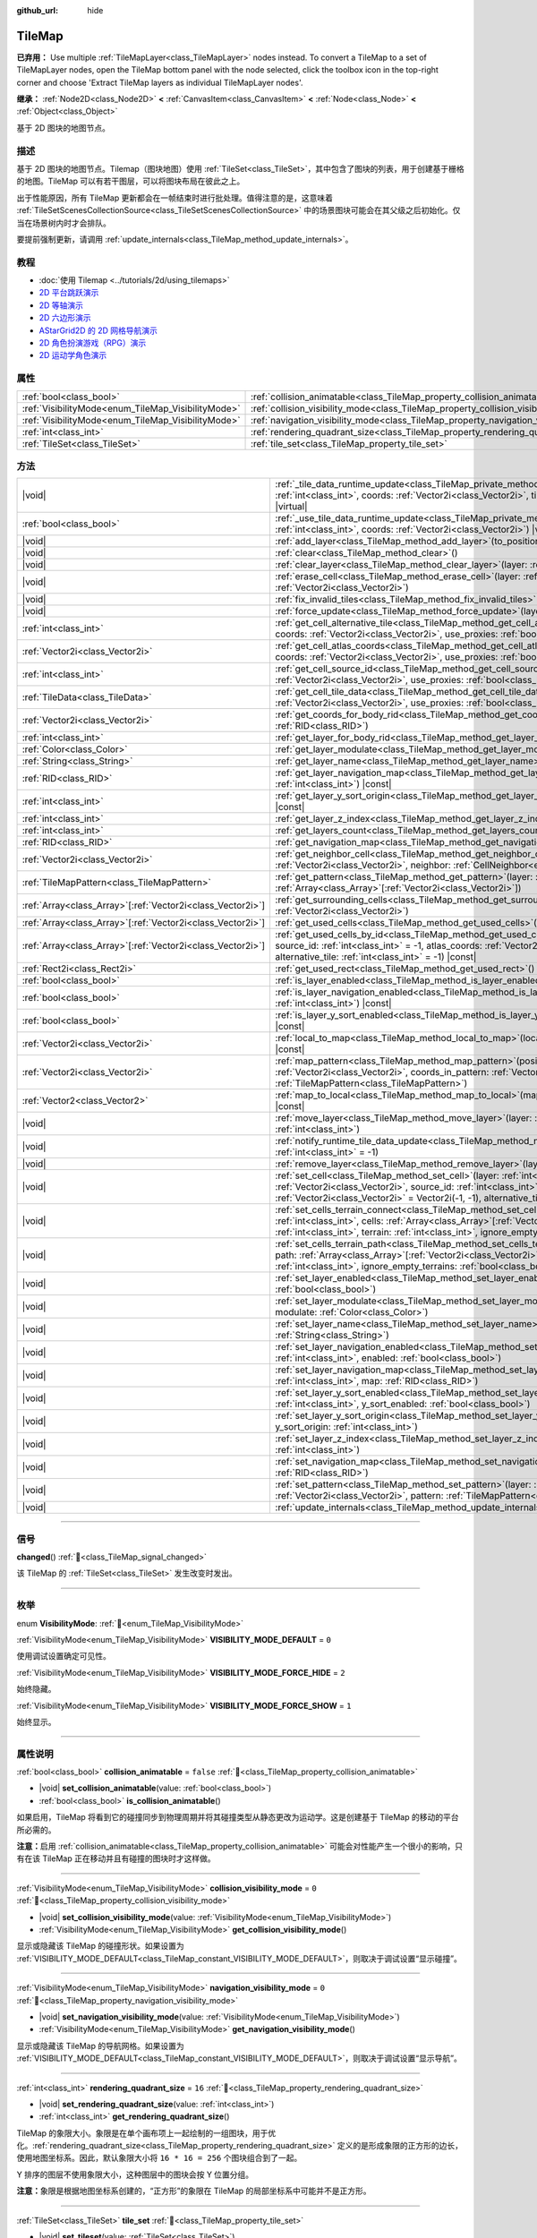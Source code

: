 :github_url: hide

.. meta::
	:keywords: gridmap

.. DO NOT EDIT THIS FILE!!!
.. Generated automatically from Godot engine sources.
.. Generator: https://github.com/godotengine/godot/tree/4.3/doc/tools/make_rst.py.
.. XML source: https://github.com/godotengine/godot/tree/4.3/doc/classes/TileMap.xml.

.. _class_TileMap:

TileMap
=======

**已弃用：** Use multiple :ref:`TileMapLayer<class_TileMapLayer>` nodes instead. To convert a TileMap to a set of TileMapLayer nodes, open the TileMap bottom panel with the node selected, click the toolbox icon in the top-right corner and choose 'Extract TileMap layers as individual TileMapLayer nodes'.

**继承：** :ref:`Node2D<class_Node2D>` **<** :ref:`CanvasItem<class_CanvasItem>` **<** :ref:`Node<class_Node>` **<** :ref:`Object<class_Object>`

基于 2D 图块的地图节点。

.. rst-class:: classref-introduction-group

描述
----

基于 2D 图块的地图节点。Tilemap（图块地图）使用 :ref:`TileSet<class_TileSet>`\ ，其中包含了图块的列表，用于创建基于栅格的地图。TileMap 可以有若干图层，可以将图块布局在彼此之上。

出于性能原因，所有 TileMap 更新都会在一帧结束时进行批处理。值得注意的是，这意味着 :ref:`TileSetScenesCollectionSource<class_TileSetScenesCollectionSource>` 中的场景图块可能会在其父级之后初始化。仅当在场景树内时才会排队。

要提前强制更新，请调用 :ref:`update_internals<class_TileMap_method_update_internals>`\ 。

.. rst-class:: classref-introduction-group

教程
----

- :doc:`使用 Tilemap <../tutorials/2d/using_tilemaps>`

- `2D 平台跳跃演示 <https://godotengine.org/asset-library/asset/2727>`__

- `2D 等轴演示 <https://godotengine.org/asset-library/asset/2718>`__

- `2D 六边形演示 <https://godotengine.org/asset-library/asset/2717>`__

- `AStarGrid2D 的 2D 网格导航演示 <https://godotengine.org/asset-library/asset/2723>`__

- `2D 角色扮演游戏（RPG）演示 <https://godotengine.org/asset-library/asset/2729>`__

- `2D 运动学角色演示 <https://godotengine.org/asset-library/asset/2719>`__

.. rst-class:: classref-reftable-group

属性
----

.. table::
   :widths: auto

   +----------------------------------------------------+--------------------------------------------------------------------------------------+-----------+
   | :ref:`bool<class_bool>`                            | :ref:`collision_animatable<class_TileMap_property_collision_animatable>`             | ``false`` |
   +----------------------------------------------------+--------------------------------------------------------------------------------------+-----------+
   | :ref:`VisibilityMode<enum_TileMap_VisibilityMode>` | :ref:`collision_visibility_mode<class_TileMap_property_collision_visibility_mode>`   | ``0``     |
   +----------------------------------------------------+--------------------------------------------------------------------------------------+-----------+
   | :ref:`VisibilityMode<enum_TileMap_VisibilityMode>` | :ref:`navigation_visibility_mode<class_TileMap_property_navigation_visibility_mode>` | ``0``     |
   +----------------------------------------------------+--------------------------------------------------------------------------------------+-----------+
   | :ref:`int<class_int>`                              | :ref:`rendering_quadrant_size<class_TileMap_property_rendering_quadrant_size>`       | ``16``    |
   +----------------------------------------------------+--------------------------------------------------------------------------------------+-----------+
   | :ref:`TileSet<class_TileSet>`                      | :ref:`tile_set<class_TileMap_property_tile_set>`                                     |           |
   +----------------------------------------------------+--------------------------------------------------------------------------------------+-----------+

.. rst-class:: classref-reftable-group

方法
----

.. table::
   :widths: auto

   +--------------------------------------------------------------+---------------------------------------------------------------------------------------------------------------------------------------------------------------------------------------------------------------------------------------------------------------------------------------------------------------------------+
   | |void|                                                       | :ref:`_tile_data_runtime_update<class_TileMap_private_method__tile_data_runtime_update>`\ (\ layer\: :ref:`int<class_int>`, coords\: :ref:`Vector2i<class_Vector2i>`, tile_data\: :ref:`TileData<class_TileData>`\ ) |virtual|                                                                                            |
   +--------------------------------------------------------------+---------------------------------------------------------------------------------------------------------------------------------------------------------------------------------------------------------------------------------------------------------------------------------------------------------------------------+
   | :ref:`bool<class_bool>`                                      | :ref:`_use_tile_data_runtime_update<class_TileMap_private_method__use_tile_data_runtime_update>`\ (\ layer\: :ref:`int<class_int>`, coords\: :ref:`Vector2i<class_Vector2i>`\ ) |virtual|                                                                                                                                 |
   +--------------------------------------------------------------+---------------------------------------------------------------------------------------------------------------------------------------------------------------------------------------------------------------------------------------------------------------------------------------------------------------------------+
   | |void|                                                       | :ref:`add_layer<class_TileMap_method_add_layer>`\ (\ to_position\: :ref:`int<class_int>`\ )                                                                                                                                                                                                                               |
   +--------------------------------------------------------------+---------------------------------------------------------------------------------------------------------------------------------------------------------------------------------------------------------------------------------------------------------------------------------------------------------------------------+
   | |void|                                                       | :ref:`clear<class_TileMap_method_clear>`\ (\ )                                                                                                                                                                                                                                                                            |
   +--------------------------------------------------------------+---------------------------------------------------------------------------------------------------------------------------------------------------------------------------------------------------------------------------------------------------------------------------------------------------------------------------+
   | |void|                                                       | :ref:`clear_layer<class_TileMap_method_clear_layer>`\ (\ layer\: :ref:`int<class_int>`\ )                                                                                                                                                                                                                                 |
   +--------------------------------------------------------------+---------------------------------------------------------------------------------------------------------------------------------------------------------------------------------------------------------------------------------------------------------------------------------------------------------------------------+
   | |void|                                                       | :ref:`erase_cell<class_TileMap_method_erase_cell>`\ (\ layer\: :ref:`int<class_int>`, coords\: :ref:`Vector2i<class_Vector2i>`\ )                                                                                                                                                                                         |
   +--------------------------------------------------------------+---------------------------------------------------------------------------------------------------------------------------------------------------------------------------------------------------------------------------------------------------------------------------------------------------------------------------+
   | |void|                                                       | :ref:`fix_invalid_tiles<class_TileMap_method_fix_invalid_tiles>`\ (\ )                                                                                                                                                                                                                                                    |
   +--------------------------------------------------------------+---------------------------------------------------------------------------------------------------------------------------------------------------------------------------------------------------------------------------------------------------------------------------------------------------------------------------+
   | |void|                                                       | :ref:`force_update<class_TileMap_method_force_update>`\ (\ layer\: :ref:`int<class_int>` = -1\ )                                                                                                                                                                                                                          |
   +--------------------------------------------------------------+---------------------------------------------------------------------------------------------------------------------------------------------------------------------------------------------------------------------------------------------------------------------------------------------------------------------------+
   | :ref:`int<class_int>`                                        | :ref:`get_cell_alternative_tile<class_TileMap_method_get_cell_alternative_tile>`\ (\ layer\: :ref:`int<class_int>`, coords\: :ref:`Vector2i<class_Vector2i>`, use_proxies\: :ref:`bool<class_bool>` = false\ ) |const|                                                                                                    |
   +--------------------------------------------------------------+---------------------------------------------------------------------------------------------------------------------------------------------------------------------------------------------------------------------------------------------------------------------------------------------------------------------------+
   | :ref:`Vector2i<class_Vector2i>`                              | :ref:`get_cell_atlas_coords<class_TileMap_method_get_cell_atlas_coords>`\ (\ layer\: :ref:`int<class_int>`, coords\: :ref:`Vector2i<class_Vector2i>`, use_proxies\: :ref:`bool<class_bool>` = false\ ) |const|                                                                                                            |
   +--------------------------------------------------------------+---------------------------------------------------------------------------------------------------------------------------------------------------------------------------------------------------------------------------------------------------------------------------------------------------------------------------+
   | :ref:`int<class_int>`                                        | :ref:`get_cell_source_id<class_TileMap_method_get_cell_source_id>`\ (\ layer\: :ref:`int<class_int>`, coords\: :ref:`Vector2i<class_Vector2i>`, use_proxies\: :ref:`bool<class_bool>` = false\ ) |const|                                                                                                                  |
   +--------------------------------------------------------------+---------------------------------------------------------------------------------------------------------------------------------------------------------------------------------------------------------------------------------------------------------------------------------------------------------------------------+
   | :ref:`TileData<class_TileData>`                              | :ref:`get_cell_tile_data<class_TileMap_method_get_cell_tile_data>`\ (\ layer\: :ref:`int<class_int>`, coords\: :ref:`Vector2i<class_Vector2i>`, use_proxies\: :ref:`bool<class_bool>` = false\ ) |const|                                                                                                                  |
   +--------------------------------------------------------------+---------------------------------------------------------------------------------------------------------------------------------------------------------------------------------------------------------------------------------------------------------------------------------------------------------------------------+
   | :ref:`Vector2i<class_Vector2i>`                              | :ref:`get_coords_for_body_rid<class_TileMap_method_get_coords_for_body_rid>`\ (\ body\: :ref:`RID<class_RID>`\ )                                                                                                                                                                                                          |
   +--------------------------------------------------------------+---------------------------------------------------------------------------------------------------------------------------------------------------------------------------------------------------------------------------------------------------------------------------------------------------------------------------+
   | :ref:`int<class_int>`                                        | :ref:`get_layer_for_body_rid<class_TileMap_method_get_layer_for_body_rid>`\ (\ body\: :ref:`RID<class_RID>`\ )                                                                                                                                                                                                            |
   +--------------------------------------------------------------+---------------------------------------------------------------------------------------------------------------------------------------------------------------------------------------------------------------------------------------------------------------------------------------------------------------------------+
   | :ref:`Color<class_Color>`                                    | :ref:`get_layer_modulate<class_TileMap_method_get_layer_modulate>`\ (\ layer\: :ref:`int<class_int>`\ ) |const|                                                                                                                                                                                                           |
   +--------------------------------------------------------------+---------------------------------------------------------------------------------------------------------------------------------------------------------------------------------------------------------------------------------------------------------------------------------------------------------------------------+
   | :ref:`String<class_String>`                                  | :ref:`get_layer_name<class_TileMap_method_get_layer_name>`\ (\ layer\: :ref:`int<class_int>`\ ) |const|                                                                                                                                                                                                                   |
   +--------------------------------------------------------------+---------------------------------------------------------------------------------------------------------------------------------------------------------------------------------------------------------------------------------------------------------------------------------------------------------------------------+
   | :ref:`RID<class_RID>`                                        | :ref:`get_layer_navigation_map<class_TileMap_method_get_layer_navigation_map>`\ (\ layer\: :ref:`int<class_int>`\ ) |const|                                                                                                                                                                                               |
   +--------------------------------------------------------------+---------------------------------------------------------------------------------------------------------------------------------------------------------------------------------------------------------------------------------------------------------------------------------------------------------------------------+
   | :ref:`int<class_int>`                                        | :ref:`get_layer_y_sort_origin<class_TileMap_method_get_layer_y_sort_origin>`\ (\ layer\: :ref:`int<class_int>`\ ) |const|                                                                                                                                                                                                 |
   +--------------------------------------------------------------+---------------------------------------------------------------------------------------------------------------------------------------------------------------------------------------------------------------------------------------------------------------------------------------------------------------------------+
   | :ref:`int<class_int>`                                        | :ref:`get_layer_z_index<class_TileMap_method_get_layer_z_index>`\ (\ layer\: :ref:`int<class_int>`\ ) |const|                                                                                                                                                                                                             |
   +--------------------------------------------------------------+---------------------------------------------------------------------------------------------------------------------------------------------------------------------------------------------------------------------------------------------------------------------------------------------------------------------------+
   | :ref:`int<class_int>`                                        | :ref:`get_layers_count<class_TileMap_method_get_layers_count>`\ (\ ) |const|                                                                                                                                                                                                                                              |
   +--------------------------------------------------------------+---------------------------------------------------------------------------------------------------------------------------------------------------------------------------------------------------------------------------------------------------------------------------------------------------------------------------+
   | :ref:`RID<class_RID>`                                        | :ref:`get_navigation_map<class_TileMap_method_get_navigation_map>`\ (\ layer\: :ref:`int<class_int>`\ ) |const|                                                                                                                                                                                                           |
   +--------------------------------------------------------------+---------------------------------------------------------------------------------------------------------------------------------------------------------------------------------------------------------------------------------------------------------------------------------------------------------------------------+
   | :ref:`Vector2i<class_Vector2i>`                              | :ref:`get_neighbor_cell<class_TileMap_method_get_neighbor_cell>`\ (\ coords\: :ref:`Vector2i<class_Vector2i>`, neighbor\: :ref:`CellNeighbor<enum_TileSet_CellNeighbor>`\ ) |const|                                                                                                                                       |
   +--------------------------------------------------------------+---------------------------------------------------------------------------------------------------------------------------------------------------------------------------------------------------------------------------------------------------------------------------------------------------------------------------+
   | :ref:`TileMapPattern<class_TileMapPattern>`                  | :ref:`get_pattern<class_TileMap_method_get_pattern>`\ (\ layer\: :ref:`int<class_int>`, coords_array\: :ref:`Array<class_Array>`\[:ref:`Vector2i<class_Vector2i>`\]\ )                                                                                                                                                    |
   +--------------------------------------------------------------+---------------------------------------------------------------------------------------------------------------------------------------------------------------------------------------------------------------------------------------------------------------------------------------------------------------------------+
   | :ref:`Array<class_Array>`\[:ref:`Vector2i<class_Vector2i>`\] | :ref:`get_surrounding_cells<class_TileMap_method_get_surrounding_cells>`\ (\ coords\: :ref:`Vector2i<class_Vector2i>`\ )                                                                                                                                                                                                  |
   +--------------------------------------------------------------+---------------------------------------------------------------------------------------------------------------------------------------------------------------------------------------------------------------------------------------------------------------------------------------------------------------------------+
   | :ref:`Array<class_Array>`\[:ref:`Vector2i<class_Vector2i>`\] | :ref:`get_used_cells<class_TileMap_method_get_used_cells>`\ (\ layer\: :ref:`int<class_int>`\ ) |const|                                                                                                                                                                                                                   |
   +--------------------------------------------------------------+---------------------------------------------------------------------------------------------------------------------------------------------------------------------------------------------------------------------------------------------------------------------------------------------------------------------------+
   | :ref:`Array<class_Array>`\[:ref:`Vector2i<class_Vector2i>`\] | :ref:`get_used_cells_by_id<class_TileMap_method_get_used_cells_by_id>`\ (\ layer\: :ref:`int<class_int>`, source_id\: :ref:`int<class_int>` = -1, atlas_coords\: :ref:`Vector2i<class_Vector2i>` = Vector2i(-1, -1), alternative_tile\: :ref:`int<class_int>` = -1\ ) |const|                                             |
   +--------------------------------------------------------------+---------------------------------------------------------------------------------------------------------------------------------------------------------------------------------------------------------------------------------------------------------------------------------------------------------------------------+
   | :ref:`Rect2i<class_Rect2i>`                                  | :ref:`get_used_rect<class_TileMap_method_get_used_rect>`\ (\ ) |const|                                                                                                                                                                                                                                                    |
   +--------------------------------------------------------------+---------------------------------------------------------------------------------------------------------------------------------------------------------------------------------------------------------------------------------------------------------------------------------------------------------------------------+
   | :ref:`bool<class_bool>`                                      | :ref:`is_layer_enabled<class_TileMap_method_is_layer_enabled>`\ (\ layer\: :ref:`int<class_int>`\ ) |const|                                                                                                                                                                                                               |
   +--------------------------------------------------------------+---------------------------------------------------------------------------------------------------------------------------------------------------------------------------------------------------------------------------------------------------------------------------------------------------------------------------+
   | :ref:`bool<class_bool>`                                      | :ref:`is_layer_navigation_enabled<class_TileMap_method_is_layer_navigation_enabled>`\ (\ layer\: :ref:`int<class_int>`\ ) |const|                                                                                                                                                                                         |
   +--------------------------------------------------------------+---------------------------------------------------------------------------------------------------------------------------------------------------------------------------------------------------------------------------------------------------------------------------------------------------------------------------+
   | :ref:`bool<class_bool>`                                      | :ref:`is_layer_y_sort_enabled<class_TileMap_method_is_layer_y_sort_enabled>`\ (\ layer\: :ref:`int<class_int>`\ ) |const|                                                                                                                                                                                                 |
   +--------------------------------------------------------------+---------------------------------------------------------------------------------------------------------------------------------------------------------------------------------------------------------------------------------------------------------------------------------------------------------------------------+
   | :ref:`Vector2i<class_Vector2i>`                              | :ref:`local_to_map<class_TileMap_method_local_to_map>`\ (\ local_position\: :ref:`Vector2<class_Vector2>`\ ) |const|                                                                                                                                                                                                      |
   +--------------------------------------------------------------+---------------------------------------------------------------------------------------------------------------------------------------------------------------------------------------------------------------------------------------------------------------------------------------------------------------------------+
   | :ref:`Vector2i<class_Vector2i>`                              | :ref:`map_pattern<class_TileMap_method_map_pattern>`\ (\ position_in_tilemap\: :ref:`Vector2i<class_Vector2i>`, coords_in_pattern\: :ref:`Vector2i<class_Vector2i>`, pattern\: :ref:`TileMapPattern<class_TileMapPattern>`\ )                                                                                             |
   +--------------------------------------------------------------+---------------------------------------------------------------------------------------------------------------------------------------------------------------------------------------------------------------------------------------------------------------------------------------------------------------------------+
   | :ref:`Vector2<class_Vector2>`                                | :ref:`map_to_local<class_TileMap_method_map_to_local>`\ (\ map_position\: :ref:`Vector2i<class_Vector2i>`\ ) |const|                                                                                                                                                                                                      |
   +--------------------------------------------------------------+---------------------------------------------------------------------------------------------------------------------------------------------------------------------------------------------------------------------------------------------------------------------------------------------------------------------------+
   | |void|                                                       | :ref:`move_layer<class_TileMap_method_move_layer>`\ (\ layer\: :ref:`int<class_int>`, to_position\: :ref:`int<class_int>`\ )                                                                                                                                                                                              |
   +--------------------------------------------------------------+---------------------------------------------------------------------------------------------------------------------------------------------------------------------------------------------------------------------------------------------------------------------------------------------------------------------------+
   | |void|                                                       | :ref:`notify_runtime_tile_data_update<class_TileMap_method_notify_runtime_tile_data_update>`\ (\ layer\: :ref:`int<class_int>` = -1\ )                                                                                                                                                                                    |
   +--------------------------------------------------------------+---------------------------------------------------------------------------------------------------------------------------------------------------------------------------------------------------------------------------------------------------------------------------------------------------------------------------+
   | |void|                                                       | :ref:`remove_layer<class_TileMap_method_remove_layer>`\ (\ layer\: :ref:`int<class_int>`\ )                                                                                                                                                                                                                               |
   +--------------------------------------------------------------+---------------------------------------------------------------------------------------------------------------------------------------------------------------------------------------------------------------------------------------------------------------------------------------------------------------------------+
   | |void|                                                       | :ref:`set_cell<class_TileMap_method_set_cell>`\ (\ layer\: :ref:`int<class_int>`, coords\: :ref:`Vector2i<class_Vector2i>`, source_id\: :ref:`int<class_int>` = -1, atlas_coords\: :ref:`Vector2i<class_Vector2i>` = Vector2i(-1, -1), alternative_tile\: :ref:`int<class_int>` = 0\ )                                    |
   +--------------------------------------------------------------+---------------------------------------------------------------------------------------------------------------------------------------------------------------------------------------------------------------------------------------------------------------------------------------------------------------------------+
   | |void|                                                       | :ref:`set_cells_terrain_connect<class_TileMap_method_set_cells_terrain_connect>`\ (\ layer\: :ref:`int<class_int>`, cells\: :ref:`Array<class_Array>`\[:ref:`Vector2i<class_Vector2i>`\], terrain_set\: :ref:`int<class_int>`, terrain\: :ref:`int<class_int>`, ignore_empty_terrains\: :ref:`bool<class_bool>` = true\ ) |
   +--------------------------------------------------------------+---------------------------------------------------------------------------------------------------------------------------------------------------------------------------------------------------------------------------------------------------------------------------------------------------------------------------+
   | |void|                                                       | :ref:`set_cells_terrain_path<class_TileMap_method_set_cells_terrain_path>`\ (\ layer\: :ref:`int<class_int>`, path\: :ref:`Array<class_Array>`\[:ref:`Vector2i<class_Vector2i>`\], terrain_set\: :ref:`int<class_int>`, terrain\: :ref:`int<class_int>`, ignore_empty_terrains\: :ref:`bool<class_bool>` = true\ )        |
   +--------------------------------------------------------------+---------------------------------------------------------------------------------------------------------------------------------------------------------------------------------------------------------------------------------------------------------------------------------------------------------------------------+
   | |void|                                                       | :ref:`set_layer_enabled<class_TileMap_method_set_layer_enabled>`\ (\ layer\: :ref:`int<class_int>`, enabled\: :ref:`bool<class_bool>`\ )                                                                                                                                                                                  |
   +--------------------------------------------------------------+---------------------------------------------------------------------------------------------------------------------------------------------------------------------------------------------------------------------------------------------------------------------------------------------------------------------------+
   | |void|                                                       | :ref:`set_layer_modulate<class_TileMap_method_set_layer_modulate>`\ (\ layer\: :ref:`int<class_int>`, modulate\: :ref:`Color<class_Color>`\ )                                                                                                                                                                             |
   +--------------------------------------------------------------+---------------------------------------------------------------------------------------------------------------------------------------------------------------------------------------------------------------------------------------------------------------------------------------------------------------------------+
   | |void|                                                       | :ref:`set_layer_name<class_TileMap_method_set_layer_name>`\ (\ layer\: :ref:`int<class_int>`, name\: :ref:`String<class_String>`\ )                                                                                                                                                                                       |
   +--------------------------------------------------------------+---------------------------------------------------------------------------------------------------------------------------------------------------------------------------------------------------------------------------------------------------------------------------------------------------------------------------+
   | |void|                                                       | :ref:`set_layer_navigation_enabled<class_TileMap_method_set_layer_navigation_enabled>`\ (\ layer\: :ref:`int<class_int>`, enabled\: :ref:`bool<class_bool>`\ )                                                                                                                                                            |
   +--------------------------------------------------------------+---------------------------------------------------------------------------------------------------------------------------------------------------------------------------------------------------------------------------------------------------------------------------------------------------------------------------+
   | |void|                                                       | :ref:`set_layer_navigation_map<class_TileMap_method_set_layer_navigation_map>`\ (\ layer\: :ref:`int<class_int>`, map\: :ref:`RID<class_RID>`\ )                                                                                                                                                                          |
   +--------------------------------------------------------------+---------------------------------------------------------------------------------------------------------------------------------------------------------------------------------------------------------------------------------------------------------------------------------------------------------------------------+
   | |void|                                                       | :ref:`set_layer_y_sort_enabled<class_TileMap_method_set_layer_y_sort_enabled>`\ (\ layer\: :ref:`int<class_int>`, y_sort_enabled\: :ref:`bool<class_bool>`\ )                                                                                                                                                             |
   +--------------------------------------------------------------+---------------------------------------------------------------------------------------------------------------------------------------------------------------------------------------------------------------------------------------------------------------------------------------------------------------------------+
   | |void|                                                       | :ref:`set_layer_y_sort_origin<class_TileMap_method_set_layer_y_sort_origin>`\ (\ layer\: :ref:`int<class_int>`, y_sort_origin\: :ref:`int<class_int>`\ )                                                                                                                                                                  |
   +--------------------------------------------------------------+---------------------------------------------------------------------------------------------------------------------------------------------------------------------------------------------------------------------------------------------------------------------------------------------------------------------------+
   | |void|                                                       | :ref:`set_layer_z_index<class_TileMap_method_set_layer_z_index>`\ (\ layer\: :ref:`int<class_int>`, z_index\: :ref:`int<class_int>`\ )                                                                                                                                                                                    |
   +--------------------------------------------------------------+---------------------------------------------------------------------------------------------------------------------------------------------------------------------------------------------------------------------------------------------------------------------------------------------------------------------------+
   | |void|                                                       | :ref:`set_navigation_map<class_TileMap_method_set_navigation_map>`\ (\ layer\: :ref:`int<class_int>`, map\: :ref:`RID<class_RID>`\ )                                                                                                                                                                                      |
   +--------------------------------------------------------------+---------------------------------------------------------------------------------------------------------------------------------------------------------------------------------------------------------------------------------------------------------------------------------------------------------------------------+
   | |void|                                                       | :ref:`set_pattern<class_TileMap_method_set_pattern>`\ (\ layer\: :ref:`int<class_int>`, position\: :ref:`Vector2i<class_Vector2i>`, pattern\: :ref:`TileMapPattern<class_TileMapPattern>`\ )                                                                                                                              |
   +--------------------------------------------------------------+---------------------------------------------------------------------------------------------------------------------------------------------------------------------------------------------------------------------------------------------------------------------------------------------------------------------------+
   | |void|                                                       | :ref:`update_internals<class_TileMap_method_update_internals>`\ (\ )                                                                                                                                                                                                                                                      |
   +--------------------------------------------------------------+---------------------------------------------------------------------------------------------------------------------------------------------------------------------------------------------------------------------------------------------------------------------------------------------------------------------------+

.. rst-class:: classref-section-separator

----

.. rst-class:: classref-descriptions-group

信号
----

.. _class_TileMap_signal_changed:

.. rst-class:: classref-signal

**changed**\ (\ ) :ref:`🔗<class_TileMap_signal_changed>`

该 TileMap 的 :ref:`TileSet<class_TileSet>` 发生改变时发出。

.. rst-class:: classref-section-separator

----

.. rst-class:: classref-descriptions-group

枚举
----

.. _enum_TileMap_VisibilityMode:

.. rst-class:: classref-enumeration

enum **VisibilityMode**: :ref:`🔗<enum_TileMap_VisibilityMode>`

.. _class_TileMap_constant_VISIBILITY_MODE_DEFAULT:

.. rst-class:: classref-enumeration-constant

:ref:`VisibilityMode<enum_TileMap_VisibilityMode>` **VISIBILITY_MODE_DEFAULT** = ``0``

使用调试设置确定可见性。

.. _class_TileMap_constant_VISIBILITY_MODE_FORCE_HIDE:

.. rst-class:: classref-enumeration-constant

:ref:`VisibilityMode<enum_TileMap_VisibilityMode>` **VISIBILITY_MODE_FORCE_HIDE** = ``2``

始终隐藏。

.. _class_TileMap_constant_VISIBILITY_MODE_FORCE_SHOW:

.. rst-class:: classref-enumeration-constant

:ref:`VisibilityMode<enum_TileMap_VisibilityMode>` **VISIBILITY_MODE_FORCE_SHOW** = ``1``

始终显示。

.. rst-class:: classref-section-separator

----

.. rst-class:: classref-descriptions-group

属性说明
--------

.. _class_TileMap_property_collision_animatable:

.. rst-class:: classref-property

:ref:`bool<class_bool>` **collision_animatable** = ``false`` :ref:`🔗<class_TileMap_property_collision_animatable>`

.. rst-class:: classref-property-setget

- |void| **set_collision_animatable**\ (\ value\: :ref:`bool<class_bool>`\ )
- :ref:`bool<class_bool>` **is_collision_animatable**\ (\ )

如果启用，TileMap 将看到它的碰撞同步到物理周期并将其碰撞类型从静态更改为运动学。这是创建基于 TileMap 的移动的平台所必需的。

\ **注意：**\ 启用 :ref:`collision_animatable<class_TileMap_property_collision_animatable>` 可能会对性能产生一个很小的影响，只有在该 TileMap 正在移动并且有碰撞的图块时才这样做。

.. rst-class:: classref-item-separator

----

.. _class_TileMap_property_collision_visibility_mode:

.. rst-class:: classref-property

:ref:`VisibilityMode<enum_TileMap_VisibilityMode>` **collision_visibility_mode** = ``0`` :ref:`🔗<class_TileMap_property_collision_visibility_mode>`

.. rst-class:: classref-property-setget

- |void| **set_collision_visibility_mode**\ (\ value\: :ref:`VisibilityMode<enum_TileMap_VisibilityMode>`\ )
- :ref:`VisibilityMode<enum_TileMap_VisibilityMode>` **get_collision_visibility_mode**\ (\ )

显示或隐藏该 TileMap 的碰撞形状。如果设置为 :ref:`VISIBILITY_MODE_DEFAULT<class_TileMap_constant_VISIBILITY_MODE_DEFAULT>`\ ，则取决于调试设置“显示碰撞”。

.. rst-class:: classref-item-separator

----

.. _class_TileMap_property_navigation_visibility_mode:

.. rst-class:: classref-property

:ref:`VisibilityMode<enum_TileMap_VisibilityMode>` **navigation_visibility_mode** = ``0`` :ref:`🔗<class_TileMap_property_navigation_visibility_mode>`

.. rst-class:: classref-property-setget

- |void| **set_navigation_visibility_mode**\ (\ value\: :ref:`VisibilityMode<enum_TileMap_VisibilityMode>`\ )
- :ref:`VisibilityMode<enum_TileMap_VisibilityMode>` **get_navigation_visibility_mode**\ (\ )

显示或隐藏该 TileMap 的导航网格。如果设置为 :ref:`VISIBILITY_MODE_DEFAULT<class_TileMap_constant_VISIBILITY_MODE_DEFAULT>`\ ，则取决于调试设置“显示导航”。

.. rst-class:: classref-item-separator

----

.. _class_TileMap_property_rendering_quadrant_size:

.. rst-class:: classref-property

:ref:`int<class_int>` **rendering_quadrant_size** = ``16`` :ref:`🔗<class_TileMap_property_rendering_quadrant_size>`

.. rst-class:: classref-property-setget

- |void| **set_rendering_quadrant_size**\ (\ value\: :ref:`int<class_int>`\ )
- :ref:`int<class_int>` **get_rendering_quadrant_size**\ (\ )

TileMap 的象限大小。象限是在单个画布项上一起绘制的一组图块，用于优化。\ :ref:`rendering_quadrant_size<class_TileMap_property_rendering_quadrant_size>` 定义的是形成象限的正方形的边长，使用地图坐标系。因此，默认象限大小将 ``16 * 16 = 256`` 个图块组合到了一起。

Y 排序的图层不使用象限大小，这种图层中的图块会按 Y 位置分组。

\ **注意：**\ 象限是根据地图坐标系创建的，“正方形”的象限在 TileMap 的局部坐标系中可能并不是正方形。

.. rst-class:: classref-item-separator

----

.. _class_TileMap_property_tile_set:

.. rst-class:: classref-property

:ref:`TileSet<class_TileSet>` **tile_set** :ref:`🔗<class_TileMap_property_tile_set>`

.. rst-class:: classref-property-setget

- |void| **set_tileset**\ (\ value\: :ref:`TileSet<class_TileSet>`\ )
- :ref:`TileSet<class_TileSet>` **get_tileset**\ (\ )

该 **TileMap** 所使用的 :ref:`TileSet<class_TileSet>`\ 。所有可用图块的纹理、碰撞以及其他额外行为都存储在这里。

.. rst-class:: classref-section-separator

----

.. rst-class:: classref-descriptions-group

方法说明
--------

.. _class_TileMap_private_method__tile_data_runtime_update:

.. rst-class:: classref-method

|void| **_tile_data_runtime_update**\ (\ layer\: :ref:`int<class_int>`, coords\: :ref:`Vector2i<class_Vector2i>`, tile_data\: :ref:`TileData<class_TileData>`\ ) |virtual| :ref:`🔗<class_TileMap_private_method__tile_data_runtime_update>`

会使用 TileMap 内部即将使用的 TileData 对象来调用，从而实现运行时修改。

这个方法被调用的前提是：实现了 :ref:`_use_tile_data_runtime_update<class_TileMap_private_method__use_tile_data_runtime_update>`\ ，并且对给定的图块坐标 ``coords`` 和层 ``layer`` 返回 ``true`` 。

\ **警告：**\ 该 ``tile_data`` 对象的子资源和 TileSet 中的子资源是一样的。对它们进行修改可能会影响整个 TileSet。请确保制作这些资源的副本再进行修改。

\ **注意：**\ 如果 ``tile_data`` 对象的属性要随时间变化，请使用 :ref:`notify_runtime_tile_data_update<class_TileMap_method_notify_runtime_tile_data_update>` 来通知该 TileMap 它需要更新。

.. rst-class:: classref-item-separator

----

.. _class_TileMap_private_method__use_tile_data_runtime_update:

.. rst-class:: classref-method

:ref:`bool<class_bool>` **_use_tile_data_runtime_update**\ (\ layer\: :ref:`int<class_int>`, coords\: :ref:`Vector2i<class_Vector2i>`\ ) |virtual| :ref:`🔗<class_TileMap_private_method__use_tile_data_runtime_update>`

如果位于层 ``layer`` 坐标 ``coords`` 的图块需要运行时更新，则应返回 ``true``\ 。

\ **警告：**\ 请确保这个函数只在需要时返回 ``true``\ 。任何在没有需要的情况下在运行时处理的图块都将导致显著的性能损失。

\ **注意：**\ 如果该函数的结果发生变化，请使用 :ref:`notify_runtime_tile_data_update<class_TileMap_method_notify_runtime_tile_data_update>` 通知 TileMap 它需要更新。

.. rst-class:: classref-item-separator

----

.. _class_TileMap_method_add_layer:

.. rst-class:: classref-method

|void| **add_layer**\ (\ to_position\: :ref:`int<class_int>`\ ) :ref:`🔗<class_TileMap_method_add_layer>`

在数组中的给定位置 ``to_position`` 添加层。如果 ``to_position`` 为负数，则位置从结尾处开始计数，\ ``-1`` 会把层添加在数组的末尾。

.. rst-class:: classref-item-separator

----

.. _class_TileMap_method_clear:

.. rst-class:: classref-method

|void| **clear**\ (\ ) :ref:`🔗<class_TileMap_method_clear>`

清除所有单元格。

.. rst-class:: classref-item-separator

----

.. _class_TileMap_method_clear_layer:

.. rst-class:: classref-method

|void| **clear_layer**\ (\ layer\: :ref:`int<class_int>`\ ) :ref:`🔗<class_TileMap_method_clear_layer>`

清除给定图层上的所有单元格。

如果 ``layer`` 为负，则从最后一个图层开始访问。

.. rst-class:: classref-item-separator

----

.. _class_TileMap_method_erase_cell:

.. rst-class:: classref-method

|void| **erase_cell**\ (\ layer\: :ref:`int<class_int>`, coords\: :ref:`Vector2i<class_Vector2i>`\ ) :ref:`🔗<class_TileMap_method_erase_cell>`

擦除图层 ``layer`` 上位于 ``coords`` 坐标的单元格。

如果 ``layer`` 为负，则从最后一个图层开始访问。

.. rst-class:: classref-item-separator

----

.. _class_TileMap_method_fix_invalid_tiles:

.. rst-class:: classref-method

|void| **fix_invalid_tiles**\ (\ ) :ref:`🔗<class_TileMap_method_fix_invalid_tiles>`

清除图块集中不存在的单元格。

.. rst-class:: classref-item-separator

----

.. _class_TileMap_method_force_update:

.. rst-class:: classref-method

|void| **force_update**\ (\ layer\: :ref:`int<class_int>` = -1\ ) :ref:`🔗<class_TileMap_method_force_update>`

**已弃用：** Use :ref:`notify_runtime_tile_data_update<class_TileMap_method_notify_runtime_tile_data_update>` and/or :ref:`update_internals<class_TileMap_method_update_internals>` instead.

强制更新 TileMap 和图层 ``layer``\ 。

.. rst-class:: classref-item-separator

----

.. _class_TileMap_method_get_cell_alternative_tile:

.. rst-class:: classref-method

:ref:`int<class_int>` **get_cell_alternative_tile**\ (\ layer\: :ref:`int<class_int>`, coords\: :ref:`Vector2i<class_Vector2i>`, use_proxies\: :ref:`bool<class_bool>` = false\ ) |const| :ref:`🔗<class_TileMap_method_get_cell_alternative_tile>`

返回 ``layer`` 层中位于坐标 ``coords`` 单元格的图块备选 ID。

如果 ``use_proxies`` 为 ``false``\ ，则会忽略该 :ref:`TileSet<class_TileSet>` 的图块代理，返回原始的备选标识符。见 :ref:`TileSet.map_tile_proxy<class_TileSet_method_map_tile_proxy>`\ 。

如果 ``layer`` 为负，则从最后一个图层开始访问。

.. rst-class:: classref-item-separator

----

.. _class_TileMap_method_get_cell_atlas_coords:

.. rst-class:: classref-method

:ref:`Vector2i<class_Vector2i>` **get_cell_atlas_coords**\ (\ layer\: :ref:`int<class_int>`, coords\: :ref:`Vector2i<class_Vector2i>`, use_proxies\: :ref:`bool<class_bool>` = false\ ) |const| :ref:`🔗<class_TileMap_method_get_cell_atlas_coords>`

返回图层 ``layer`` 上坐标 ``coords`` 处单元格的图块地图集坐标 ID。如果单元格不存在，则返回 ``Vector2i(-1, -1)``\ 。

如果 ``use_proxies`` 为 ``false``\ ，则忽略 :ref:`TileSet<class_TileSet>` 的图块代理，返回原始图集坐标标识符。请参阅 :ref:`TileSet.map_tile_proxy<class_TileSet_method_map_tile_proxy>`\ 。

如果 ``layer`` 为负，则从最后一个图层开始访问。

.. rst-class:: classref-item-separator

----

.. _class_TileMap_method_get_cell_source_id:

.. rst-class:: classref-method

:ref:`int<class_int>` **get_cell_source_id**\ (\ layer\: :ref:`int<class_int>`, coords\: :ref:`Vector2i<class_Vector2i>`, use_proxies\: :ref:`bool<class_bool>` = false\ ) |const| :ref:`🔗<class_TileMap_method_get_cell_source_id>`

返回坐标 ``coords`` 处图层 ``layer`` 上单元格的图块源 ID。如果单元格不存在，则返回 ``-1``\ 。

如果 ``use_proxies`` 为 ``false``\ ，则忽略 :ref:`TileSet<class_TileSet>` 的图块代理，返回原始源标识符。请参阅 :ref:`TileSet.map_tile_proxy<class_TileSet_method_map_tile_proxy>`\ 。

如果 ``layer`` 为负，则从最后一个图层开始访问。

.. rst-class:: classref-item-separator

----

.. _class_TileMap_method_get_cell_tile_data:

.. rst-class:: classref-method

:ref:`TileData<class_TileData>` **get_cell_tile_data**\ (\ layer\: :ref:`int<class_int>`, coords\: :ref:`Vector2i<class_Vector2i>`, use_proxies\: :ref:`bool<class_bool>` = false\ ) |const| :ref:`🔗<class_TileMap_method_get_cell_tile_data>`

返回与给定单元格关联的 :ref:`TileData<class_TileData>` 对象，如果单元格不存在或者不是 :ref:`TileSetAtlasSource<class_TileSetAtlasSource>` 则返回 ``null``\ 。

如果 ``layer`` 为负，则从最后一个图层开始访问。

::

    func get_clicked_tile_power():
        var clicked_cell = tile_map.local_to_map(tile_map.get_local_mouse_position())
        var data = tile_map.get_cell_tile_data(0, clicked_cell)
        if data:
            return data.get_custom_data("power")
        else:
            return 0

如果 ``use_proxies`` 为 ``false``\ ，则会忽略 :ref:`TileSet<class_TileSet>` 的图块代理。见 :ref:`TileSet.map_tile_proxy<class_TileSet_method_map_tile_proxy>`\ 。

.. rst-class:: classref-item-separator

----

.. _class_TileMap_method_get_coords_for_body_rid:

.. rst-class:: classref-method

:ref:`Vector2i<class_Vector2i>` **get_coords_for_body_rid**\ (\ body\: :ref:`RID<class_RID>`\ ) :ref:`🔗<class_TileMap_method_get_coords_for_body_rid>`

返回给定物理物体 RID 对应图块的坐标。与图块发生碰撞时，可以通过 :ref:`KinematicCollision2D.get_collider_rid<class_KinematicCollision2D_method_get_collider_rid>` 获取该 RID。

.. rst-class:: classref-item-separator

----

.. _class_TileMap_method_get_layer_for_body_rid:

.. rst-class:: classref-method

:ref:`int<class_int>` **get_layer_for_body_rid**\ (\ body\: :ref:`RID<class_RID>`\ ) :ref:`🔗<class_TileMap_method_get_layer_for_body_rid>`

返回给定物理物体 RID 对应图块的 TileMap 图层。与图块发生碰撞时，可以通过 :ref:`KinematicCollision2D.get_collider_rid<class_KinematicCollision2D_method_get_collider_rid>` 获取该 RID。

.. rst-class:: classref-item-separator

----

.. _class_TileMap_method_get_layer_modulate:

.. rst-class:: classref-method

:ref:`Color<class_Color>` **get_layer_modulate**\ (\ layer\: :ref:`int<class_int>`\ ) |const| :ref:`🔗<class_TileMap_method_get_layer_modulate>`

返回 TileMap 图层的调制颜色。

如果 ``layer`` 为负，则从最后一个图层开始访问。

.. rst-class:: classref-item-separator

----

.. _class_TileMap_method_get_layer_name:

.. rst-class:: classref-method

:ref:`String<class_String>` **get_layer_name**\ (\ layer\: :ref:`int<class_int>`\ ) |const| :ref:`🔗<class_TileMap_method_get_layer_name>`

返回 TileMap 图层的名称。

如果 ``layer`` 为负，则从最后一个图层开始访问。

.. rst-class:: classref-item-separator

----

.. _class_TileMap_method_get_layer_navigation_map:

.. rst-class:: classref-method

:ref:`RID<class_RID>` **get_layer_navigation_map**\ (\ layer\: :ref:`int<class_int>`\ ) |const| :ref:`🔗<class_TileMap_method_get_layer_navigation_map>`

返回分配给指定 TileMap 图层 ``layer`` 的 :ref:`NavigationServer2D<class_NavigationServer2D>` 导航地图的 :ref:`RID<class_RID>`\ 。

默认情况下，TileMap 为第一个 TileMap 层，使用默认的 :ref:`World2D<class_World2D>` 导航地图。对于每个附加的 TileMap 层，都会为附加层创建一个新的导航地图。

为了使 :ref:`NavigationAgent2D<class_NavigationAgent2D>` 在 TileMap 层导航地图之间切换，使用 :ref:`NavigationAgent2D.set_navigation_map<class_NavigationAgent2D_method_set_navigation_map>` 和从 :ref:`get_navigation_map<class_TileMap_method_get_navigation_map>` 接收的导航地图。

如果 ``layer`` 为负，则从最后一个图层开始访问。

.. rst-class:: classref-item-separator

----

.. _class_TileMap_method_get_layer_y_sort_origin:

.. rst-class:: classref-method

:ref:`int<class_int>` **get_layer_y_sort_origin**\ (\ layer\: :ref:`int<class_int>`\ ) |const| :ref:`🔗<class_TileMap_method_get_layer_y_sort_origin>`

返回 TileMap 图层的 Y 排序原点。

如果 ``layer`` 为负，则从最后一个图层开始访问。

.. rst-class:: classref-item-separator

----

.. _class_TileMap_method_get_layer_z_index:

.. rst-class:: classref-method

:ref:`int<class_int>` **get_layer_z_index**\ (\ layer\: :ref:`int<class_int>`\ ) |const| :ref:`🔗<class_TileMap_method_get_layer_z_index>`

返回 TileMap 图层的 Z 索引值。

如果 ``layer`` 为负，则从最后一个图层开始访问。

.. rst-class:: classref-item-separator

----

.. _class_TileMap_method_get_layers_count:

.. rst-class:: classref-method

:ref:`int<class_int>` **get_layers_count**\ (\ ) |const| :ref:`🔗<class_TileMap_method_get_layers_count>`

返回 TileMap 图层的数量。

.. rst-class:: classref-item-separator

----

.. _class_TileMap_method_get_navigation_map:

.. rst-class:: classref-method

:ref:`RID<class_RID>` **get_navigation_map**\ (\ layer\: :ref:`int<class_int>`\ ) |const| :ref:`🔗<class_TileMap_method_get_navigation_map>`

**已弃用：** Use :ref:`get_layer_navigation_map<class_TileMap_method_get_layer_navigation_map>` instead.

返回分配给指定 TileMap 图层 ``layer`` 的 :ref:`NavigationServer2D<class_NavigationServer2D>` 导航地图的 :ref:`RID<class_RID>`\ 。

.. rst-class:: classref-item-separator

----

.. _class_TileMap_method_get_neighbor_cell:

.. rst-class:: classref-method

:ref:`Vector2i<class_Vector2i>` **get_neighbor_cell**\ (\ coords\: :ref:`Vector2i<class_Vector2i>`, neighbor\: :ref:`CellNeighbor<enum_TileSet_CellNeighbor>`\ ) |const| :ref:`🔗<class_TileMap_method_get_neighbor_cell>`

返回与位于坐标 ``coords`` 的单元格相邻的单元格，方向由 ``neighbor`` 表示。这个方法会考虑 TileMap 的不同布局。

.. rst-class:: classref-item-separator

----

.. _class_TileMap_method_get_pattern:

.. rst-class:: classref-method

:ref:`TileMapPattern<class_TileMapPattern>` **get_pattern**\ (\ layer\: :ref:`int<class_int>`, coords_array\: :ref:`Array<class_Array>`\[:ref:`Vector2i<class_Vector2i>`\]\ ) :ref:`🔗<class_TileMap_method_get_pattern>`

根据给定的图层和单元格新建 :ref:`TileMapPattern<class_TileMapPattern>`\ 。

如果 ``layer`` 为负，则从最后一个图层开始访问。

.. rst-class:: classref-item-separator

----

.. _class_TileMap_method_get_surrounding_cells:

.. rst-class:: classref-method

:ref:`Array<class_Array>`\[:ref:`Vector2i<class_Vector2i>`\] **get_surrounding_cells**\ (\ coords\: :ref:`Vector2i<class_Vector2i>`\ ) :ref:`🔗<class_TileMap_method_get_surrounding_cells>`

返回与 ``coords`` 处的单元格相邻的所有单元格的列表。

.. rst-class:: classref-item-separator

----

.. _class_TileMap_method_get_used_cells:

.. rst-class:: classref-method

:ref:`Array<class_Array>`\[:ref:`Vector2i<class_Vector2i>`\] **get_used_cells**\ (\ layer\: :ref:`int<class_int>`\ ) |const| :ref:`🔗<class_TileMap_method_get_used_cells>`

返回 :ref:`Vector2i<class_Vector2i>` 数组，其中存放的是给定图层中所有包含图块的单元格的位置。空单元格的源标识符等于 -1、图集坐标标识符为 ``Vector2(-1, -1)``\ 、备选标识符为 -1。

如果 ``layer`` 为负，则从最后一个图层开始访问。

.. rst-class:: classref-item-separator

----

.. _class_TileMap_method_get_used_cells_by_id:

.. rst-class:: classref-method

:ref:`Array<class_Array>`\[:ref:`Vector2i<class_Vector2i>`\] **get_used_cells_by_id**\ (\ layer\: :ref:`int<class_int>`, source_id\: :ref:`int<class_int>` = -1, atlas_coords\: :ref:`Vector2i<class_Vector2i>` = Vector2i(-1, -1), alternative_tile\: :ref:`int<class_int>` = -1\ ) |const| :ref:`🔗<class_TileMap_method_get_used_cells_by_id>`

返回 :ref:`Vector2i<class_Vector2i>` 数组，其中存放的是给定图层中所有包含图块的单元格的位置。可以根据源（\ ``source_id``\ ）、图集坐标（\ ``atlas_coords``\ ）、备选 ID（\ ``alternative_tile``\ ）进行过滤。

如果某个参数为默认值，则该参数不会用于单元格的过滤。因此，如果所有参数都使用默认值，则返回的结果与 :ref:`get_used_cells<class_TileMap_method_get_used_cells>` 相同。

空单元格的源标识符等于 -1、图集坐标标识符为 ``Vector2(-1, -1)``\ 、备选标识符为 -1。

如果 ``layer`` 为负，则从最后一个图层开始访问。

.. rst-class:: classref-item-separator

----

.. _class_TileMap_method_get_used_rect:

.. rst-class:: classref-method

:ref:`Rect2i<class_Rect2i>` **get_used_rect**\ (\ ) |const| :ref:`🔗<class_TileMap_method_get_used_rect>`

返回该地图的包围矩形，包围所有图层中的已使用（非空）的图块。

.. rst-class:: classref-item-separator

----

.. _class_TileMap_method_is_layer_enabled:

.. rst-class:: classref-method

:ref:`bool<class_bool>` **is_layer_enabled**\ (\ layer\: :ref:`int<class_int>`\ ) |const| :ref:`🔗<class_TileMap_method_is_layer_enabled>`

返回某个图层是否已启用。

如果 ``layer`` 为负，则从最后一个图层开始访问。

.. rst-class:: classref-item-separator

----

.. _class_TileMap_method_is_layer_navigation_enabled:

.. rst-class:: classref-method

:ref:`bool<class_bool>` **is_layer_navigation_enabled**\ (\ layer\: :ref:`int<class_int>`\ ) |const| :ref:`🔗<class_TileMap_method_is_layer_navigation_enabled>`

返回是否启用图层的内置导航区块生成。

.. rst-class:: classref-item-separator

----

.. _class_TileMap_method_is_layer_y_sort_enabled:

.. rst-class:: classref-method

:ref:`bool<class_bool>` **is_layer_y_sort_enabled**\ (\ layer\: :ref:`int<class_int>`\ ) |const| :ref:`🔗<class_TileMap_method_is_layer_y_sort_enabled>`

返回某个图层是否会对图块进行 Y 排序。

如果 ``layer`` 为负，则从最后一个图层开始访问。

.. rst-class:: classref-item-separator

----

.. _class_TileMap_method_local_to_map:

.. rst-class:: classref-method

:ref:`Vector2i<class_Vector2i>` **local_to_map**\ (\ local_position\: :ref:`Vector2<class_Vector2>`\ ) |const| :ref:`🔗<class_TileMap_method_local_to_map>`

返回包含给定 ``local_position`` 的单元格地图坐标。如果 ``local_position`` 使用全局坐标，请考虑在传入这个方法前使用 :ref:`Node2D.to_local<class_Node2D_method_to_local>`\ 。另见 :ref:`map_to_local<class_TileMap_method_map_to_local>`\ 。

.. rst-class:: classref-item-separator

----

.. _class_TileMap_method_map_pattern:

.. rst-class:: classref-method

:ref:`Vector2i<class_Vector2i>` **map_pattern**\ (\ position_in_tilemap\: :ref:`Vector2i<class_Vector2i>`, coords_in_pattern\: :ref:`Vector2i<class_Vector2i>`, pattern\: :ref:`TileMapPattern<class_TileMapPattern>`\ ) :ref:`🔗<class_TileMap_method_map_pattern>`

如果图案粘贴在 ``position_in_tilemap`` 坐标处（请参阅 :ref:`set_pattern<class_TileMap_method_set_pattern>`\ ），则返回 :ref:`TileMapPattern<class_TileMapPattern>` 中给定坐标 ``coords_in_pattern`` 对应的单元格坐标。该映射是必需的，因为在半偏移图块形状中，映射可能无法通过计算 ``position_in_tile_map + coords_in_pattern`` 工作。

.. rst-class:: classref-item-separator

----

.. _class_TileMap_method_map_to_local:

.. rst-class:: classref-method

:ref:`Vector2<class_Vector2>` **map_to_local**\ (\ map_position\: :ref:`Vector2i<class_Vector2i>`\ ) |const| :ref:`🔗<class_TileMap_method_map_to_local>`

返回单元格的中心位置，使用 TileMap 的局部坐标。要将返回值转换为全局坐标，请使用 :ref:`Node2D.to_global<class_Node2D_method_to_global>`\ 。另见 :ref:`local_to_map<class_TileMap_method_local_to_map>`\ 。

\ **注意：**\ 可能与图块的可视位置没有对应关系，即忽略各个图块的 :ref:`TileData.texture_origin<class_TileData_property_texture_origin>` 属性。

.. rst-class:: classref-item-separator

----

.. _class_TileMap_method_move_layer:

.. rst-class:: classref-method

|void| **move_layer**\ (\ layer\: :ref:`int<class_int>`, to_position\: :ref:`int<class_int>`\ ) :ref:`🔗<class_TileMap_method_move_layer>`

将索引 ``layer`` 处的图层移动到数组中给定的位置 ``to_position``\ 。

.. rst-class:: classref-item-separator

----

.. _class_TileMap_method_notify_runtime_tile_data_update:

.. rst-class:: classref-method

|void| **notify_runtime_tile_data_update**\ (\ layer\: :ref:`int<class_int>` = -1\ ) :ref:`🔗<class_TileMap_method_notify_runtime_tile_data_update>`

通知 TileMap 节点调用 :ref:`_use_tile_data_runtime_update<class_TileMap_private_method__use_tile_data_runtime_update>` 或 :ref:`_tile_data_runtime_update<class_TileMap_private_method__tile_data_runtime_update>` 将导致不同的结果。这将因此触发 TileMap 更新。

如果提供了 ``layer``\ ，则仅通知给定层的更改。出于性能原因，通常首选提供 ``layer`` 参数（如果适用）。

\ **警告：**\ 更新 TileMap 的计算成本很高，并且可能会影响性能。尝试限制该函数的调用次数，以避免不必要的更新。

\ **注意：**\ 这不会触发 TileMap 的直接更新，该更新将照常在帧结束时完成（除非你调用 :ref:`update_internals<class_TileMap_method_update_internals>`\ ）。

.. rst-class:: classref-item-separator

----

.. _class_TileMap_method_remove_layer:

.. rst-class:: classref-method

|void| **remove_layer**\ (\ layer\: :ref:`int<class_int>`\ ) :ref:`🔗<class_TileMap_method_remove_layer>`

移除索引为 ``layer`` 的层。

.. rst-class:: classref-item-separator

----

.. _class_TileMap_method_set_cell:

.. rst-class:: classref-method

|void| **set_cell**\ (\ layer\: :ref:`int<class_int>`, coords\: :ref:`Vector2i<class_Vector2i>`, source_id\: :ref:`int<class_int>` = -1, atlas_coords\: :ref:`Vector2i<class_Vector2i>` = Vector2i(-1, -1), alternative_tile\: :ref:`int<class_int>` = 0\ ) :ref:`🔗<class_TileMap_method_set_cell>`

设置位于层 ``layer`` 坐标为 ``coords`` 的单元格的图块标识符。\ :ref:`TileSet<class_TileSet>` 中的每个图块都由三部分进行标识：

- 源标识符 ``source_id`` 标识的是 :ref:`TileSetSource<class_TileSetSource>` 标识符。见 :ref:`TileSet.set_source_id<class_TileSet_method_set_source_id>`\ ，

- 图集坐标标识符 ``atlas_coords`` 标识的是图集中的图块坐标（如果使用的是 :ref:`TileSetAtlasSource<class_TileSetAtlasSource>` 源）。如果使用的是 :ref:`TileSetScenesCollectionSource<class_TileSetScenesCollectionSource>`\ ，应该始终为 ``Vector2i(0, 0)``\ ，

- 备选图块标识符 ``alternative_tile`` 标识的是图集中的图块备选项（如果使用的是 :ref:`TileSetAtlasSource<class_TileSetAtlasSource>` 源），如果使用的是 :ref:`TileSetScenesCollectionSource<class_TileSetScenesCollectionSource>` 则标识的是场景。

如果 ``source_id`` 为 ``-1``\ 、\ ``atlas_coords`` 为 ``Vector2i(-1, -1)`` 或 ``alternative_tile`` 为 ``-1``\ ，则会擦除该单元格。擦除后的单元格中，\ **所有**\ 标识符都会自动设为对应的无效值，即 ``-1``\ 、\ ``Vector2i(-1, -1)`` 和 ``-1``\ 。

如果 ``layer`` 为负数，则从最后一个图层开始访问。

.. rst-class:: classref-item-separator

----

.. _class_TileMap_method_set_cells_terrain_connect:

.. rst-class:: classref-method

|void| **set_cells_terrain_connect**\ (\ layer\: :ref:`int<class_int>`, cells\: :ref:`Array<class_Array>`\[:ref:`Vector2i<class_Vector2i>`\], terrain_set\: :ref:`int<class_int>`, terrain\: :ref:`int<class_int>`, ignore_empty_terrains\: :ref:`bool<class_bool>` = true\ ) :ref:`🔗<class_TileMap_method_set_cells_terrain_connect>`

更新 ``cells`` 坐标数组中的所有单元格，以便它们将给定的 ``terrain`` 用于给定的 ``terrain_set``\ 。如果一个更新的单元格与其相邻单元格之一具有相同的地形，则该函数会尝试将两者连接起来。如果需要创建正确的地形过渡，该函数可能会更新相邻的图块。

如果 ``ignore_empty_terrains`` 为真，则在尝试为给定地形约束找到最合适的图块时，空地形将被忽略。

如果 ``layer`` 为负，则从最后一个图层开始访问。

\ **注意：**\ 要正常工作，这个方法需要 TileMap 的 TileSet 设置了具有所有必需地形组合的地形。否则，可能会产生意想不到的结果。

.. rst-class:: classref-item-separator

----

.. _class_TileMap_method_set_cells_terrain_path:

.. rst-class:: classref-method

|void| **set_cells_terrain_path**\ (\ layer\: :ref:`int<class_int>`, path\: :ref:`Array<class_Array>`\[:ref:`Vector2i<class_Vector2i>`\], terrain_set\: :ref:`int<class_int>`, terrain\: :ref:`int<class_int>`, ignore_empty_terrains\: :ref:`bool<class_bool>` = true\ ) :ref:`🔗<class_TileMap_method_set_cells_terrain_path>`

更新 ``path`` 坐标数组中的所有单元格，以便它们将给定的 ``terrain`` 用于给定的 ``terrain_set``\ 。该函数还将连接路径中具有相同地形的两个连续单元格。如果需要创建正确的地形过渡，该函数可能会更新相邻的图块。

如果 ``ignore_empty_terrains`` 为真，则在尝试为给定地形约束找到最合适的图块时将忽略空地形。

如果 ``layer`` 为负，则从最后一个图层开始访问。

\ **注意：**\ 要正常工作，这个方法需要 TileMap 的 TileSet 设置了具有所有必需地形组合的地形。否则，可能会产生意想不到的结果。

.. rst-class:: classref-item-separator

----

.. _class_TileMap_method_set_layer_enabled:

.. rst-class:: classref-method

|void| **set_layer_enabled**\ (\ layer\: :ref:`int<class_int>`, enabled\: :ref:`bool<class_bool>`\ ) :ref:`🔗<class_TileMap_method_set_layer_enabled>`

启用或禁用图层 ``layer``\ 。被禁用的图层根本不会被处理（没有渲染、物理等）。

如果 ``layer`` 为负数，则从最后一个图层开始访问。

.. rst-class:: classref-item-separator

----

.. _class_TileMap_method_set_layer_modulate:

.. rst-class:: classref-method

|void| **set_layer_modulate**\ (\ layer\: :ref:`int<class_int>`, modulate\: :ref:`Color<class_Color>`\ ) :ref:`🔗<class_TileMap_method_set_layer_modulate>`

设置图层的颜色。该颜色会与图块的颜色以及 TileMap 的调制色相乘。

如果 ``layer`` 为负，则逆序访问图层。

.. rst-class:: classref-item-separator

----

.. _class_TileMap_method_set_layer_name:

.. rst-class:: classref-method

|void| **set_layer_name**\ (\ layer\: :ref:`int<class_int>`, name\: :ref:`String<class_String>`\ ) :ref:`🔗<class_TileMap_method_set_layer_name>`

设置图层的名称。主要在编辑器中使用。

如果 ``layer`` 为负，则逆序访问图层。

.. rst-class:: classref-item-separator

----

.. _class_TileMap_method_set_layer_navigation_enabled:

.. rst-class:: classref-method

|void| **set_layer_navigation_enabled**\ (\ layer\: :ref:`int<class_int>`, enabled\: :ref:`bool<class_bool>`\ ) :ref:`🔗<class_TileMap_method_set_layer_navigation_enabled>`

启用或禁用图层的内置导航区块生成。如果你需要使用 :ref:`NavigationRegion2D<class_NavigationRegion2D>` 节点根据 TileMap 烘焙导航区块，请禁用此项。

.. rst-class:: classref-item-separator

----

.. _class_TileMap_method_set_layer_navigation_map:

.. rst-class:: classref-method

|void| **set_layer_navigation_map**\ (\ layer\: :ref:`int<class_int>`, map\: :ref:`RID<class_RID>`\ ) :ref:`🔗<class_TileMap_method_set_layer_navigation_map>`

将 ``map`` 分配给指定 TileMap 图层 ``layer`` 的 :ref:`NavigationServer2D<class_NavigationServer2D>` 导航地图。

默认情况下，TileMap 为第一个 TileMap 层使用默认的 :ref:`World2D<class_World2D>` 导航地图。对于每个附加的 TileMap 层，都会为附加层创建一个新的导航地图。

为了使 :ref:`NavigationAgent2D<class_NavigationAgent2D>` 在 TileMap 层导航地图之间切换，使用 :ref:`NavigationAgent2D.set_navigation_map<class_NavigationAgent2D_method_set_navigation_map>` 和从 :ref:`get_navigation_map<class_TileMap_method_get_navigation_map>` 接收的导航地图。

如果 ``layer`` 为负，则从最后一个图层开始访问。

.. rst-class:: classref-item-separator

----

.. _class_TileMap_method_set_layer_y_sort_enabled:

.. rst-class:: classref-method

|void| **set_layer_y_sort_enabled**\ (\ layer\: :ref:`int<class_int>`, y_sort_enabled\: :ref:`bool<class_bool>`\ ) :ref:`🔗<class_TileMap_method_set_layer_y_sort_enabled>`

启用或禁用图层的 Y 排序。如果进行了 Y 排序，则该图层和 CanvasItem 节点的行为一致，会将其中的每个图块都进行 Y 排序。

Y 排序图层的 Z 索引一般应该和未 Y 排序的图层不同，否则未 Y 排序的图层会作为一个整体，和 Y 排序图层一起进行 Y 排序。通常不希望发生这样的行为。

如果 ``layer`` 为负，则逆序访问图层。

.. rst-class:: classref-item-separator

----

.. _class_TileMap_method_set_layer_y_sort_origin:

.. rst-class:: classref-method

|void| **set_layer_y_sort_origin**\ (\ layer\: :ref:`int<class_int>`, y_sort_origin\: :ref:`int<class_int>`\ ) :ref:`🔗<class_TileMap_method_set_layer_y_sort_origin>`

设置图层的 Y 排序原点。各个图块的 Y 排序原点值都会加上这个 Y 排序原点值。

用例是为图层冒充不同的高度级别。俯视角游戏比较有用。

如果 ``layer`` 为负，则逆序访问图层。

.. rst-class:: classref-item-separator

----

.. _class_TileMap_method_set_layer_z_index:

.. rst-class:: classref-method

|void| **set_layer_z_index**\ (\ layer\: :ref:`int<class_int>`, z_index\: :ref:`int<class_int>`\ ) :ref:`🔗<class_TileMap_method_set_layer_z_index>`

设置图层的 Z 索引值。各个图块的 Z 索引值都会加上这个 Z 索引。

如果 ``layer`` 为负，则逆序访问图层。

.. rst-class:: classref-item-separator

----

.. _class_TileMap_method_set_navigation_map:

.. rst-class:: classref-method

|void| **set_navigation_map**\ (\ layer\: :ref:`int<class_int>`, map\: :ref:`RID<class_RID>`\ ) :ref:`🔗<class_TileMap_method_set_navigation_map>`

**已弃用：** Use :ref:`set_layer_navigation_map<class_TileMap_method_set_layer_navigation_map>` instead.

将 ``map`` 分配为指定 TileMap 层 ``layer`` 的 :ref:`NavigationServer2D<class_NavigationServer2D>` 导航地图。

.. rst-class:: classref-item-separator

----

.. _class_TileMap_method_set_pattern:

.. rst-class:: classref-method

|void| **set_pattern**\ (\ layer\: :ref:`int<class_int>`, position\: :ref:`Vector2i<class_Vector2i>`, pattern\: :ref:`TileMapPattern<class_TileMapPattern>`\ ) :ref:`🔗<class_TileMap_method_set_pattern>`

将给定的 :ref:`TileMapPattern<class_TileMapPattern>` 粘贴到图块地图中的 ``position`` 位置和 ``layer`` 层。

如果 ``layer`` 为负，则从最后一层开始访问。

.. rst-class:: classref-item-separator

----

.. _class_TileMap_method_update_internals:

.. rst-class:: classref-method

|void| **update_internals**\ (\ ) :ref:`🔗<class_TileMap_method_update_internals>`

触发 TileMap 的更新。通常不需要调用这个函数，因为 TileMap 节点的属性发生修改后会自动更新。

但是出于性能原因，会对这些更新进行分批，延迟到该帧的末尾执行。调用这个函数会强制 TileMap 立即进行更新。

\ **警告：**\ 更新 TileMap 的计算量很大，可能会影响性能。请尽量限制更新的次数和受影响的图块。

.. |virtual| replace:: :abbr:`virtual (本方法通常需要用户覆盖才能生效。)`
.. |const| replace:: :abbr:`const (本方法无副作用，不会修改该实例的任何成员变量。)`
.. |vararg| replace:: :abbr:`vararg (本方法除了能接受在此处描述的参数外，还能够继续接受任意数量的参数。)`
.. |constructor| replace:: :abbr:`constructor (本方法用于构造某个类型。)`
.. |static| replace:: :abbr:`static (调用本方法无需实例，可直接使用类名进行调用。)`
.. |operator| replace:: :abbr:`operator (本方法描述的是使用本类型作为左操作数的有效运算符。)`
.. |bitfield| replace:: :abbr:`BitField (这个值是由下列位标志构成位掩码的整数。)`
.. |void| replace:: :abbr:`void (无返回值。)`
